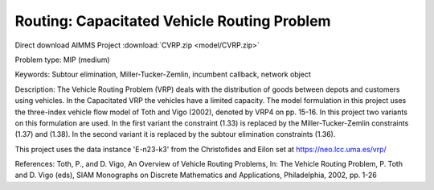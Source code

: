 Routing: Capacitated Vehicle Routing Problem
=================================================

.. meta::
   :keywords: Subtour elimination, Miller-Tucker-Zemlin, incumbent callback, network object
   :description: The Vehicle Routing Problem (VRP) deals with the distribution of goods between depots and customers using vehicles.

Direct download AIMMS Project :download:`CVRP.zip <model/CVRP.zip>`

.. Go to the example on GitHub: https://github.com/aimms/examples/tree/master/Practical%20Examples/Routing/CVRP

Problem type:
MIP (medium)

Keywords:
Subtour elimination, Miller-Tucker-Zemlin, incumbent callback, network object

Description:
The Vehicle Routing Problem (VRP) deals with the distribution of goods between depots
and customers using vehicles. In the Capacitated VRP the vehicles have a limited
capacity. The model formulation in this project uses the three-index vehicle flow
model of Toth and Vigo (2002), denoted by VRP4 on pp. 15-16. In this project two
variants on this formulation are used. In the first variant the constraint (1.33) is
replaced by the Miller-Tucker-Zemlin constraints (1.37) and (1.38). In the second
variant it is replaced by the subtour elimination constraints (1.36).

This project uses the data instance 'E-n23-k3' from the Christofides and Eilon
set at https://neo.lcc.uma.es/vrp/

References:
Toth, P., and D. Vigo, An Overview of Vehicle Routing Problems, In: The Vehicle
Routing Problem, P. Toth and D. Vigo (eds), SIAM Monographs on Discrete Mathematics
and Applications, Philadelphia, 2002, pp. 1-26



